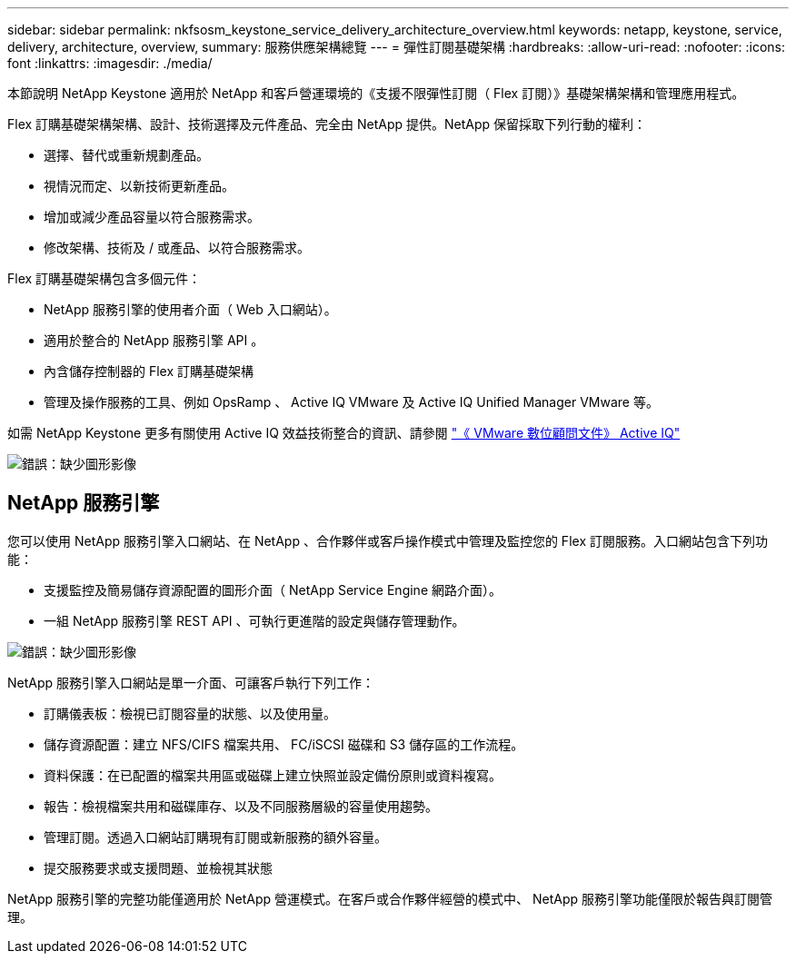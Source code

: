 ---
sidebar: sidebar 
permalink: nkfsosm_keystone_service_delivery_architecture_overview.html 
keywords: netapp, keystone, service, delivery, architecture, overview, 
summary: 服務供應架構總覽 
---
= 彈性訂閱基礎架構
:hardbreaks:
:allow-uri-read: 
:nofooter: 
:icons: font
:linkattrs: 
:imagesdir: ./media/


[role="lead"]
本節說明 NetApp Keystone 適用於 NetApp 和客戶營運環境的《支援不限彈性訂閱（ Flex 訂閱）》基礎架構架構和管理應用程式。

Flex 訂購基礎架構架構、設計、技術選擇及元件產品、完全由 NetApp 提供。NetApp 保留採取下列行動的權利：

* 選擇、替代或重新規劃產品。
* 視情況而定、以新技術更新產品。
* 增加或減少產品容量以符合服務需求。
* 修改架構、技術及 / 或產品、以符合服務需求。


Flex 訂購基礎架構包含多個元件：

* NetApp 服務引擎的使用者介面（ Web 入口網站）。
* 適用於整合的 NetApp 服務引擎 API 。
* 內含儲存控制器的 Flex 訂購基礎架構
* 管理及操作服務的工具、例如 OpsRamp 、 Active IQ VMware 及 Active IQ Unified Manager VMware 等。


如需 NetApp Keystone 更多有關使用 Active IQ 效益技術整合的資訊、請參閱 link:https://docs.netapp.com/us-en/active-iq/["《 VMware 數位顧問文件》 Active IQ"]

image:nkfsosm_image8.png["錯誤：缺少圖形影像"]



== NetApp 服務引擎

您可以使用 NetApp 服務引擎入口網站、在 NetApp 、合作夥伴或客戶操作模式中管理及監控您的 Flex 訂閱服務。入口網站包含下列功能：

* 支援監控及簡易儲存資源配置的圖形介面（ NetApp Service Engine 網路介面）。
* 一組 NetApp 服務引擎 REST API 、可執行更進階的設定與儲存管理動作。


image:nkfsosm_image9.png["錯誤：缺少圖形影像"]

NetApp 服務引擎入口網站是單一介面、可讓客戶執行下列工作：

* 訂購儀表板：檢視已訂閱容量的狀態、以及使用量。
* 儲存資源配置：建立 NFS/CIFS 檔案共用、 FC/iSCSI 磁碟和 S3 儲存區的工作流程。
* 資料保護：在已配置的檔案共用區或磁碟上建立快照並設定備份原則或資料複寫。
* 報告：檢視檔案共用和磁碟庫存、以及不同服務層級的容量使用趨勢。
* 管理訂閱。透過入口網站訂購現有訂閱或新服務的額外容量。
* 提交服務要求或支援問題、並檢視其狀態


NetApp 服務引擎的完整功能僅適用於 NetApp 營運模式。在客戶或合作夥伴經營的模式中、 NetApp 服務引擎功能僅限於報告與訂閱管理。
